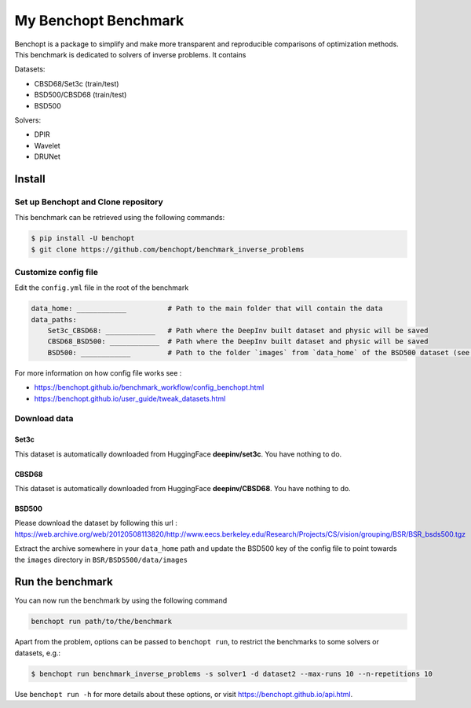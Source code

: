 
My Benchopt Benchmark
=====================
|Build Status| |Python 3.6+|

Benchopt is a package to simplify and make more transparent and
reproducible comparisons of optimization methods.
This benchmark is dedicated to solvers of inverse problems. It contains

Datasets:

- CBSD68/Set3c (train/test)
- BSD500/CBSD68 (train/test)
- BSD500

Solvers:

- DPIR
- Wavelet
- DRUNet

Install
--------

Set up Benchopt and Clone repository
************************************

This benchmark can be retrieved using the following commands:

.. code-block::

   $ pip install -U benchopt
   $ git clone https://github.com/benchopt/benchmark_inverse_problems

Customize config file
*********************

Edit the ``config.yml`` file in the root of the benchmark

.. code-block::

    data_home: ____________          # Path to the main folder that will contain the data
    data_paths:
        Set3c_CBSD68: ____________   # Path where the DeepInv built dataset and physic will be saved
        CBSD68_BSD500: ____________  # Path where the DeepInv built dataset and physic will be saved
        BSD500: ____________         # Path to the folder `images` from `data_home` of the BSD500 dataset (see : Download data section)

For more information on how config file works see :

- https://benchopt.github.io/benchmark_workflow/config_benchopt.html
- https://benchopt.github.io/user_guide/tweak_datasets.html

Download data
*************

Set3c
^^^^^

This dataset is automatically downloaded from HuggingFace **deepinv/set3c**. You have nothing to do.

CBSD68
^^^^^^

This dataset is automatically downloaded from HuggingFace **deepinv/CBSD68**. You have nothing to do.

BSD500
^^^^^^

Please download the dataset by following this url : https://web.archive.org/web/20120508113820/http://www.eecs.berkeley.edu/Research/Projects/CS/vision/grouping/BSR/BSR_bsds500.tgz

Extract the archive somewhere in your ``data_home`` path and update the BSD500 key of the config file to point towards the ``images`` directory in ``BSR/BSDS500/data/images``

Run the benchmark
-----------------

You can now run the benchmark by using the following command

.. code-block::

    benchopt run path/to/the/benchmark

Apart from the problem, options can be passed to ``benchopt run``, to restrict the benchmarks to some solvers or datasets, e.g.:

.. code-block::

	$ benchopt run benchmark_inverse_problems -s solver1 -d dataset2 --max-runs 10 --n-repetitions 10


Use ``benchopt run -h`` for more details about these options, or visit https://benchopt.github.io/api.html.

.. |Build Status| image:: https://github.com/benchopt/benchmark_inverse_problems/actoiworkflows/main.yml/badge.svg
   :target: https://github.com/benchopt/benchmark_inverse_problems/actions
.. |Python 3.6+| image:: https://img.shields.io/badge/python-3.6%2B-blue
   :target: https://www.python.org/downloads/release/python-360/
